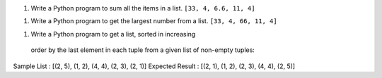 
1. Write a Python program to sum all the items in a list. ``[33, 4, 6.6, 11, 4]``

1. Write a Python program to get the largest number from a list. ``[33, 4, 66, 11, 4]``

1. Write a Python program to get a list, sorted in increasing
 order by the last element in each tuple from a given list of non-empty tuples:
Sample List : [(2, 5), (1, 2), (4, 4), (2, 3), (2, 1)]
Expected Result : [(2, 1), (1, 2), (2, 3), (4, 4), (2, 5)]



